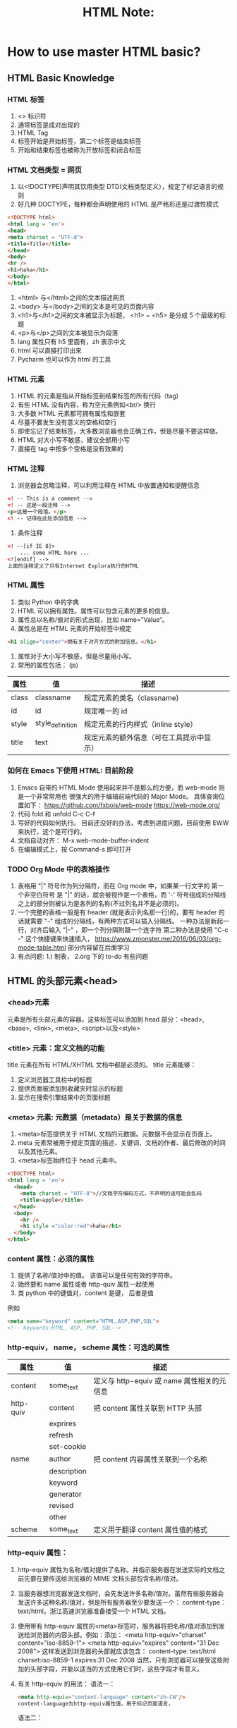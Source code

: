 #+TITLE: HTML Note:

* How to use master HTML basic?
** HTML Basic Knowledge
*** HTML 标签
1. <> 标识符
2. 通常标签是成对出现的
3. HTML Tag
4. 标签开始是开始标签，第二个标签是结束标签
5. 开始和结束标签也被称为开放标签和闭合标签

*** HTML 文档类型 = 网页
1. 以<!DOCTYPE)声明其饮用类型 DTD(文档类型定义），规定了标记语言的规则
2. 好几种 DOCTYPE，每种都会声明使用的 HTML 是严格形还是过渡性模式
#+begin_src html
<!DOCTYPE html>
<html lang = 'en'>
<head>
<meta charset = "UTF-8">
<title>Title</title>
</head>
<body>
<hr />
<h1>haha</h1>
</body>
</html>
#+end_src
3. <html> 与</html>之间的文本描述网页
4. <body> 与</body>之间的文本是可见的页面内容
5. <h1>与</h1>之间的文本被显示为标题， <h1> ~ <h5> 是分成 5 个层级的标题
6. <p>与</p>之间的文本被显示为段落
7. lang 属性只有 h5 里面有，zh 表示中文
8. html 可以直接打印出来
9. Pycharm 也可以作为 html 的工具

*** HTML 元素
1. HTML 的元素是指从开始标签到结束标签的所有代码（tag)
2. 有些 HTML 没有内容，称为空元素例如<br/> 换行
3. 大多数 HTML 元素都可拥有属性和嵌套
4. 尽量不要发生没有意义的空格和空行
5. 即使忘记了结束标签，大多数浏览器也会正确工作，但是尽量不要这样做。
6. HTML 对大小写不敏感，建议全部用小写
7. 直接在 tag 中按多个空格是没有效果的

*** HTML 注释
1. 浏览器会忽略注释，可以利用注释在 HTML 中放置通知和提醒信息
#+begin_src html
<! -- This is a comment -->
<! -- 这是一段注释 -->
<p>这是一个段落。</p>
<! -- 记得在此处添加信息 -->
#+end_src
2. 条件注释
#+begin_src html
<! --[if IE 8]>
    ... some HTML here ...
<![endif] -->
上面的注释定义了只有Internet Explora执行的HTML
#+end_src
*** HTML 属性
1. 类似 Python 中的字典
2. HTML 可以拥有属性。属性可以包含元素的更多的信息。
3. 属性总以名称/值对的形式出现，比如 name=”Value“。
4. 属性总是在 HTML 元素的开始标签中规定
#+begin_src html
<h1 align="center">拥有关于对齐方式的附加信息。</h1>
#+end_src
5. 属性对于大小写不敏感，但是尽量用小写。
6. 常用的属性包括： (js)
| 属性  | 值               | 描述                                     |   |   |
|-------+------------------+------------------------------------------+---+---|
| class | classname        | 规定元素的类名（classname)               |   |   |
| id    | id               | 规定唯一的 id                            |   |   |
| style | style_definition | 规定元素的行内样式（inline style）       |   |   |
|  title    | text             | 规定元素的额外信息（可在工具提示中显示） |   |   |


*** 如何在 Emacs 下使用 HTML: 目前阶段
1. Emacs 自带的 HTML Mode 使用起来并不是那么的方便，而 web-mode 则是一个非常常用也 很强大的用于编辑前端代码的 Major Mode。
   具体查询位置如下：
   https://github.com/fxbois/web-mode
   https://web-mode.org/
2. 代码 fold 和 unfold C-c C-f
3. 写好的代码如何执行。
   目前还没好的办法，考虑到进度问题，目前使用 EWW 来执行，这个是可行的。
4. 文档自动对齐：
   M-x web-mode-buffer-indent
5. 在编辑模式上，按 Command-s 即可打开

*** TODO Org Mode 中的表格操作
DEADLINE: <2021-01-31 Sun> SCHEDULED: <2021-01-06 Wed>
1. 表格用 "|" 符号作为列分隔符，而在 Org mode 中，如果某一行文字的 第一个非空白符号 是 "|" 的话，就会被视作是一个表格，而 '-' 符号组成的分隔线之上的部分则被认为是各列的名称(不过列名并不是必须的)。
2. 一个完整的表格一般是有 header (就是表示列名那一行)的，要有 header 的话就需要 "-" 组成的分隔线，有两种方式可以插入分隔线。
   一种办法是新起一行，对齐后输入 "|-" ，即一个列分隔附跟一个连字符
   第二种办法是使用 "C-c -" 这个快捷键来快速插入，
   https://www.zmonster.me/2016/06/03/org-mode-table.html
   部分内容留在后面学习
3. 有点问题: 1.) 制表， 2.org 下的 to-do 有些问题

** HTML 的头部元素<head>
*** <head>元素
元素是所有头部元素的容器。这些标签可以添加到 head 部分：<head>, <base>, <link>, <meta>, <script>以及<style>
*** <title> 元素：定义文档的功能
title 元素在所有 HTML/XHTML 文档中都是必须的。
title 元素能够：
1. 定义浏览器工具栏中的标题
2. 提供页面被添加到收藏夹时显示的标题
3. 显示在搜索引擎结果中的页面标题
*** <meta> 元素: 元数据（metadata）是关于数据的信息
1. <meta>标签提供关于 HTML 文档的元数据。元数据不会显示在页面上。
2. meta 元素常被用于规定页面的描述、关键词、文档的作者、最后修改的时间以及其他元素。
3. <meta>标签始终位于 head 元素中。

#+begin_src html
<!DOCTYPE html>
<html lang = 'en'>
  <head>
    <meta charset = "UTF-8">//文档字符编码方式，不声明的话可能会乱码
    <title>apple</title>
  </head>
  <body>
    <hr />
    <h1 style ="color:red">haha</h1>
  </body>
</html>

#+end_src
*** content 属性：必须的属性
1. 提供了名称/值对中的值。 该值可以是任何有效的字符串。
2. 始终要和 name 属性或者 http-quiv 属性一起使用
3. 类 python 中的键值对，content 是键， 后者是值
例如
#+begin_src html
<meta name="keyword" content="HTML,ASP,PHP,SQL">
<!-- keywords:HTML, ASP, PHP, SQL-->

#+end_src
*** http-equiv， name， scheme 属性：可选的属性
| 属性      | 值          | 描述                                     |
|-----------+-------------+----------------------------------------|
| content   | some_text   | 定义与 http-equiv 或 name 属性相关的元信息  |
| http-quiv | content     | 把 content 属性关联到 HTTP 头部           |
|           | exprires    |                                        |
|           | refresh     |                                        |
|           | set-cookie  |                                        |
| name      | author      | 把 content 内容属性关联到一个名称           |
|           | description |                                        |
|           | keyword     |                                        |
|           | generator   |                                        |
|           | revised     |                                        |
|           | other       |                                        |
| scheme    | some_text   |  定义用于翻译 content 属性值的格式          |

*** http-equiv 属性：
1. http-equiv 属性为名称/值对提供了名称。并指示服务器在发送实际的文档之前先要在要传送给浏览器的 MIME 文档头部包含名称/值对。
2. 当服务器想浏览器发送文档时，会先发送许多名称/值对。虽然有些服务器会发送许多这种名称/值对，但是所有服务器至少要发送一个： content-type：text/html。浙江高速浏览器准备接受一个 HTML 文档。
3. 使用带有 http-equiv 属性的<meta>标签时，服务器将把名称/值对添加到发送给浏览器的内容头部。例如：添加：
   <meta http-equiv="charset" content="iso-8859-1">
   <meta http-equiv="expires" content="31 Dec 2008">
   这样发送到浏览器的头部就应该包含：
   content-type: text/html
   charset:iso-8859-1
   expires:31 Dec 2008
   当然，只有浏览器可以接受这些附加的头部字段，并能以适当的方式使用它们时，这些字段才有意义。
4. 有关 http-equiv 的用法：
   语法一：
   #+begin_src html
   <meta http-equiv="content-language" content="zh-CN"/>
   content-language为http-equiv属性值，用于标记页面语言，
   #+end_src

   语法二：
   #+begin_src html
   <meta http-equiv="content-type" content="text/html; charset=gb2312"/>
   content-language为http-equiv属性值，用于标记页面语言，
   #+end_src
 5. 删除过期的 cookie
    如果网页过期，那么删除存盘的 cookie
    #+begin_src html
    <meta http-equiv="set-cookie" content="cookievalue=xxx; expires=Sunday 20 October 2017 12:00 GMT; path="/>
    #+end_src
 6. 设置网页过渡效果
    当用户进入或者离开网页时呈现不同的效果
    #+begin_src html
    <meta http-equiv="page-enter" content="revealtrans(duration=5,transition=1)"/>
    <meta http-equiv="page-exit" content="revealtrans(duration=5,trasition=1)"/>
    #+end_src
    page-enter 表示进入页面时启用特效，page-exit 表示离开页面启用特效，duration 表示持续时间，transition 表示滤镜类型，表示想用哪种效果，取值 0-23


*** <base> 元素
<base>标签为页面上的所有连接规定默认地址或默认目标（target），使用的比较少：
#+begin_src html
<head>
<base href="http://www.baidu.com/images/"/>
<base target="_blank"/>
</head>
#+end_src
*** <link> 元素
简单来说类似 python 中的 input，比如网页标签上面的图标等等都能实现, 例如外部的头部文件 css
#+begin_src html
<link rel="stylesheet" type="text/css" herf="mystyle.css"/>
</head>
#+end_src

#+begin_src html
<link rel="shortcut icon" href="image/favicon.ico">
#+end_src
*** <style> 元素
用于为 HTML 文档定义样式信息
#+begin_src html
<head>
<style type="text/css">
body {background-color:yellow}
p {color:blue}
</style>
</head>
#+end_src

*** <script>元素
用于设置 Javascript 内容：
#+begin_src javascript
<scripr_src="//common.cnblogs.com/script/jquery.js" type="text/javascript"></script>
#+end_src

导入一个 js 的脚本
也可以这样写
#+begin_src javascript
<script>
var x = "haha",
</script>
#+end_src

** HTML 常用标签
*** HTML 标题
标题<heading>，是通过<h1> - <h6>等标签进行定义的。
默认情况下，HTML 会自动的在块级元素前后添加一个额外的空行，比如段落、标题元素前后
请确保 h 标签只用于标题。不要仅仅是为了产生粗体或者大号的文本而使用标题。
搜索引擎使用标题为网页的结构和内容编制索引。对提高搜索命中率很重要。
用户可以通过标题来快速浏览的网页，所以标题来呈现文档结构是很重要的。
应该将 h1 用作主标题（最重要的），其后是 h2（此重要的），再其次是 h3，以此类推。

/Notice/:
块级标签：展示的时候占一整行。典型的块级标签比如 h, p
行内标签: 占不到一整行。典型的有<span></span>(会以空格的方式把内容放在同一行)
*** HTML 水平线
<hr/ > 标签在 HTML 页面中创建水平线。 hr 元素可用于分隔内容。
*** HTML 段落
段落是通过<p>标签定义的。浏览器会自动的在段落前后添加空行。
#+begin_src html
<p> This is a paragraph </p>
<p> This is another paragraph </p>
#+end_src
*** HTML 换行
如果想要在不产生一个新段落的情况下进行换行（新行），可以使用<br />标签：
#+begin_src html
<p>This is<br />a para<br />graph with line breaks</p>
#+end_src
/空白字符：/ &nbsp;
所有的空格和空行都会被认为一个空格。这是空格的展示方式

*** HTML 超链接：<a> (必须附加协议名)
超链接可以是一个字，一个词，也可以是一副图像，可以点击这些内容来跳转新的文档。
或者当前文档中的某个部分。
当把鼠标指针移动到网页中的某个连接上时，箭头会变为一只小手。
通过使用<a>标签在 HTML 中创建连接，有两种使用<a>标签的方式：
- 使用 herf 属性-创建指向另一个文档的连接
- 使用 name 属性-创建文档的书签
#+begin_src html
<a href="url">link text</a>
#+end_src
href 属性规定链接的目标。开始标签和结束标签之间的文字被作为超级链接来显示。
#+begin_src html
<a herf="http://www.baidu.com/">百度首页</a>
#+end_src
使用 Target 属性，可以定义被链接的文件在何处显示。下面的这行会在新的窗口打开：
#+begin_src html
<a href="http://www.baidu.com/" target="_blank">百度首页</a>
#+end_src
